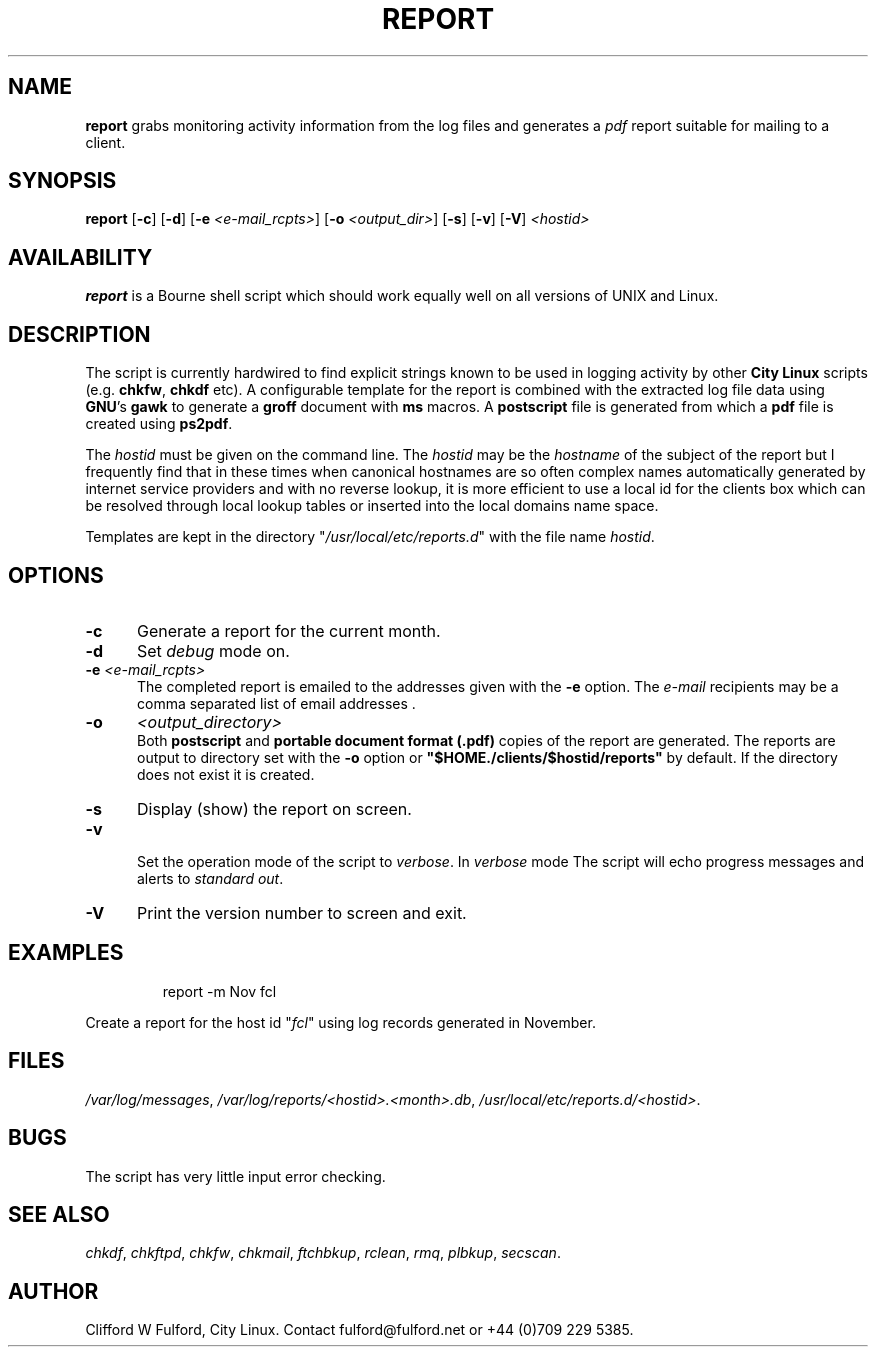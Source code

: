 .TH REPORT 8l "5 December r1.414
.SH NAME
.B report
grabs monitoring activity information from the log files and generates a 
.I pdf
report suitable for mailing to a client.
.SH SYNOPSIS
\fBreport \fR
[\fB-c\fR]
[\fB-d\fR]
[\fB-e \fI<e-mail_rcpts>\fR]
[\fB-o \fI<output_dir>\fR]
[\fB-s\fR]
[\fB-v\fR]
[\fB-V\fR]
\fI<hostid>\fR
.SH AVAILABILITY
.B report
is a Bourne shell script which should work equally well on all versions of UNIX
and Linux.
.SH DESCRIPTION
The script is currently hardwired to find explicit strings known to be used
in logging activity by other 
.B City\ Linux
scripts (e.g. 
.BR chkfw ,
.B chkdf
etc). A configurable template for the report is combined with the extracted
log file data using
.BR GNU 's
.B gawk
to generate a 
.B groff
document with 
.B ms
macros. A 
.B postscript
file is generated from which a 
.B pdf
file is created using
.BR ps2pdf .
.LP
The 
.I hostid
must be given on the command line. The 
.I hostid 
may be the 
.I hostname
of the subject of the report but I frequently find that in these times
when canonical hostnames are so often complex names automatically
generated by internet service providers and with no reverse lookup, it is
more efficient to use a local id for the clients box which can be resolved
through local lookup tables or inserted into the local domains name space.
.LP
Templates are kept in the directory "\fI/usr/local/etc/reports.d\fR" with the
file name \fIhostid\fR.
.SH OPTIONS
.TP 5
.B -c
Generate a report for the current month. 
.TP 5
.B -d
Set \fIdebug\fR mode on.
.TP 5
\fB-e \fI<e-mail_rcpts>\fR
.br
The completed report is emailed to the addresses given with the 
.B -e
option. The
.IR e-mail
recipients may be a comma separated list of email addresses .
.TP 5
.B -o
.I <output_directory>
.br
Both \fBpostscript\fR and \fBportable document format (.pdf)\fR copies of
the report are generated. The reports are output to  directory set with
the \fB-o\fR
option or \fB"$HOME./clients/$hostid/reports"\fR by default. If the directory
does not exist it is created.
.TP 5
.B -s
Display (show) the report on screen.
.TP 5
.B -v
.br
Set the operation mode of the script to 
.IR verbose .
In
.I verbose
mode
The script will echo progress messages and alerts to 
\fIstandard out\fR. 
.TP 5
.B -V
Print the version number to screen and exit.
.SH EXAMPLES
.IP
.nf
.ft CW
report -m Nov fcl 
.fi
.ft R
.LP
Create a report for the host id "\fIfcl\fR" using log records generated
in November.
.SH FILES
.IR /var/log/messages ,
.IR /var/log/reports/<hostid>.<month>.db ,
.IR /usr/local/etc/reports.d/<hostid> .
.SH BUGS
The script has very little input error checking.
.SH SEE ALSO
.IR chkdf ,
.IR chkftpd ,
.IR chkfw ,
.IR chkmail ,
.IR ftchbkup ,
.IR rclean ,
.IR rmq ,
.IR plbkup ,
.IR secscan .
.SH AUTHOR
Clifford W Fulford, City Linux. Contact fulford@fulford.net or +44 (0)709 229 5385.

